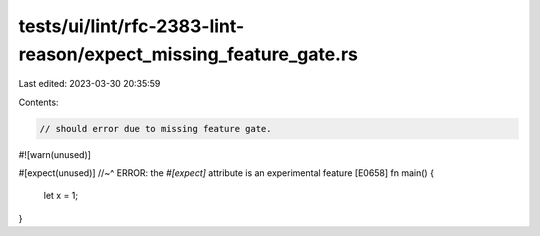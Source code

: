 tests/ui/lint/rfc-2383-lint-reason/expect_missing_feature_gate.rs
=================================================================

Last edited: 2023-03-30 20:35:59

Contents:

.. code-block:: rs

    // should error due to missing feature gate.

#![warn(unused)]

#[expect(unused)]
//~^ ERROR: the `#[expect]` attribute is an experimental feature [E0658]
fn main() {
    let x = 1;
}


